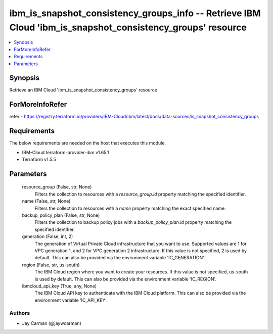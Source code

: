 
ibm_is_snapshot_consistency_groups_info -- Retrieve IBM Cloud 'ibm_is_snapshot_consistency_groups' resource
===========================================================================================================

.. contents::
   :local:
   :depth: 1


Synopsis
--------

Retrieve an IBM Cloud 'ibm_is_snapshot_consistency_groups' resource


ForMoreInfoRefer
----------------
refer - https://registry.terraform.io/providers/IBM-Cloud/ibm/latest/docs/data-sources/is_snapshot_consistency_groups

Requirements
------------
The below requirements are needed on the host that executes this module.

- IBM-Cloud terraform-provider-ibm v1.65.1
- Terraform v1.5.5



Parameters
----------

  resource_group (False, str, None)
    Filters the collection to resources with a `resource_group.id` property matching the specified identifier.


  name (False, str, None)
    Filters the collection to resources with a `name` property matching the exact specified name.


  backup_policy_plan (False, str, None)
    Filters the collection to backup policy jobs with a `backup_policy_plan.id` property matching the specified identifier.


  generation (False, int, 2)
    The generation of Virtual Private Cloud infrastructure that you want to use. Supported values are 1 for VPC generation 1, and 2 for VPC generation 2 infrastructure. If this value is not specified, 2 is used by default. This can also be provided via the environment variable 'IC_GENERATION'.


  region (False, str, us-south)
    The IBM Cloud region where you want to create your resources. If this value is not specified, us-south is used by default. This can also be provided via the environment variable 'IC_REGION'.


  ibmcloud_api_key (True, any, None)
    The IBM Cloud API key to authenticate with the IBM Cloud platform. This can also be provided via the environment variable 'IC_API_KEY'.













Authors
~~~~~~~

- Jay Carman (@jaywcarman)

